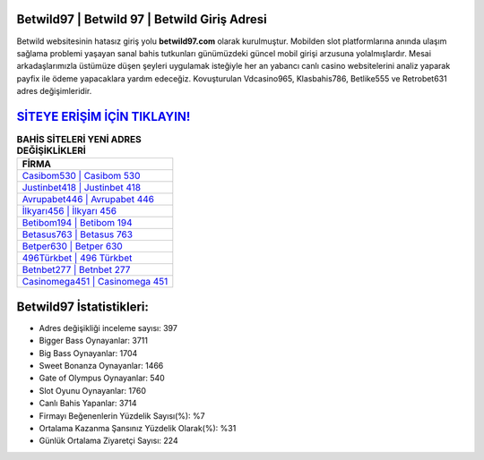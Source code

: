 ﻿Betwild97 | Betwild 97 | Betwild Giriş Adresi
===================================

.. image:: images/betwild-giris.jpg
   :width: 600
   
Betwild websitesinin hatasız giriş yolu **betwild97.com** olarak kurulmuştur. Mobilden slot platformlarına anında ulaşım sağlama problemi yaşayan sanal bahis tutkunları günümüzdeki güncel mobil girişi arzusuna yolalmışlardır. Mesai arkadaşlarımızla üstümüze düşen şeyleri uygulamak isteğiyle her an yabancı canlı casino websitelerini analiz yaparak payfix ile ödeme yapacaklara yardım edeceğiz. Kovuşturulan Vdcasino965, Klasbahis786, Betlike555 ve Retrobet631 adres değişimleridir.

`SİTEYE ERİŞİM İÇİN TIKLAYIN! <https://cutt.ly/QwVVg2Vk>`_
==============

.. list-table:: **BAHİS SİTELERİ YENİ ADRES DEĞİŞİKLİKLERİ**
   :widths: 100
   :header-rows: 1

   * - FİRMA
   * - `Casibom530 | Casibom 530 <casibom530-casibom-530-casibom-giris-adresi.html>`_
   * - `Justinbet418 | Justinbet 418 <justinbet418-justinbet-418-justinbet-giris-adresi.html>`_
   * - `Avrupabet446 | Avrupabet 446 <avrupabet446-avrupabet-446-avrupabet-giris-adresi.html>`_	 
   * - `İlkyarı456 | İlkyarı 456 <ilkyari456-ilkyari-456-ilkyari-giris-adresi.html>`_	 
   * - `Betibom194 | Betibom 194 <betibom194-betibom-194-betibom-giris-adresi.html>`_ 
   * - `Betasus763 | Betasus 763 <betasus763-betasus-763-betasus-giris-adresi.html>`_
   * - `Betper630 | Betper 630 <betper630-betper-630-betper-giris-adresi.html>`_	 
   * - `496Türkbet | 496 Türkbet <496turkbet-496-turkbet-turkbet-giris-adresi.html>`_
   * - `Betnbet277 | Betnbet 277 <betnbet277-betnbet-277-betnbet-giris-adresi.html>`_
   * - `Casinomega451 | Casinomega 451 <casinomega451-casinomega-451-casinomega-giris-adresi.html>`_
	 
Betwild97 İstatistikleri:
===================================	 
* Adres değişikliği inceleme sayısı: 397
* Bigger Bass Oynayanlar: 3711
* Big Bass Oynayanlar: 1704
* Sweet Bonanza Oynayanlar: 1466
* Gate of Olympus Oynayanlar: 540
* Slot Oyunu Oynayanlar: 1760
* Canlı Bahis Yapanlar: 3714
* Firmayı Beğenenlerin Yüzdelik Sayısı(%): %7
* Ortalama Kazanma Şansınız Yüzdelik Olarak(%): %31
* Günlük Ortalama Ziyaretçi Sayısı: 224

